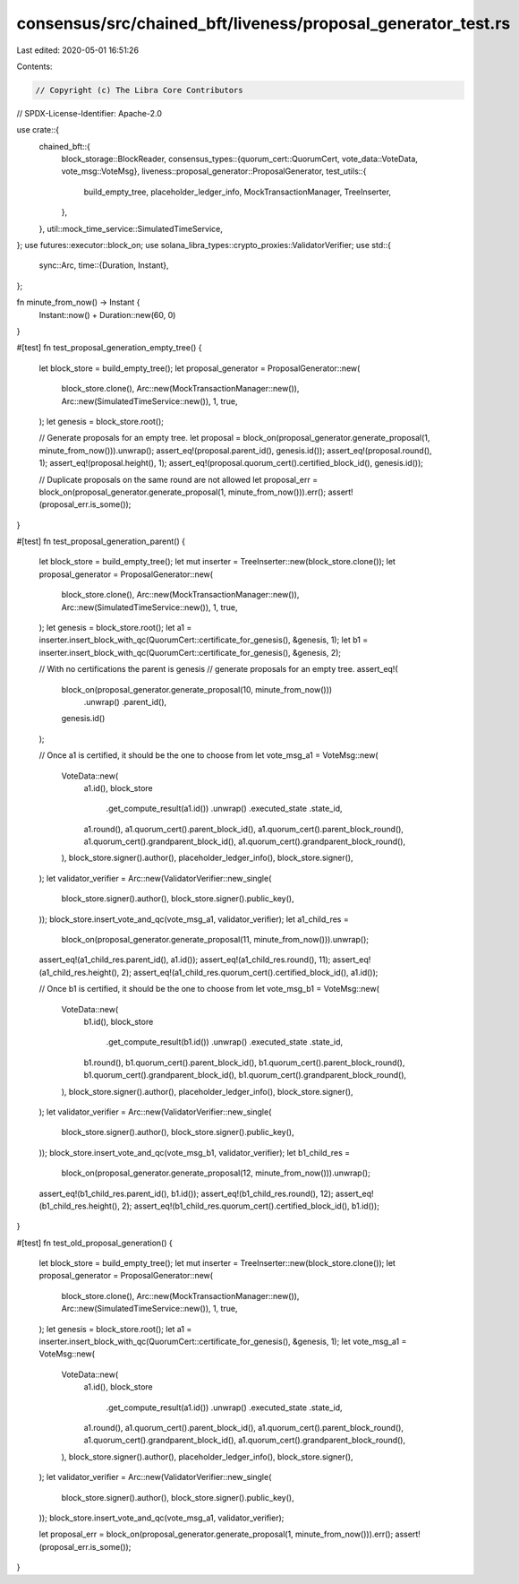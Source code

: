consensus/src/chained_bft/liveness/proposal_generator_test.rs
=============================================================

Last edited: 2020-05-01 16:51:26

Contents:

.. code-block:: rs

    // Copyright (c) The Libra Core Contributors
// SPDX-License-Identifier: Apache-2.0

use crate::{
    chained_bft::{
        block_storage::BlockReader,
        consensus_types::{quorum_cert::QuorumCert, vote_data::VoteData, vote_msg::VoteMsg},
        liveness::proposal_generator::ProposalGenerator,
        test_utils::{
            build_empty_tree, placeholder_ledger_info, MockTransactionManager, TreeInserter,
        },
    },
    util::mock_time_service::SimulatedTimeService,
};
use futures::executor::block_on;
use solana_libra_types::crypto_proxies::ValidatorVerifier;
use std::{
    sync::Arc,
    time::{Duration, Instant},
};

fn minute_from_now() -> Instant {
    Instant::now() + Duration::new(60, 0)
}

#[test]
fn test_proposal_generation_empty_tree() {
    let block_store = build_empty_tree();
    let proposal_generator = ProposalGenerator::new(
        block_store.clone(),
        Arc::new(MockTransactionManager::new()),
        Arc::new(SimulatedTimeService::new()),
        1,
        true,
    );
    let genesis = block_store.root();

    // Generate proposals for an empty tree.
    let proposal = block_on(proposal_generator.generate_proposal(1, minute_from_now())).unwrap();
    assert_eq!(proposal.parent_id(), genesis.id());
    assert_eq!(proposal.round(), 1);
    assert_eq!(proposal.height(), 1);
    assert_eq!(proposal.quorum_cert().certified_block_id(), genesis.id());

    // Duplicate proposals on the same round are not allowed
    let proposal_err = block_on(proposal_generator.generate_proposal(1, minute_from_now())).err();
    assert!(proposal_err.is_some());
}

#[test]
fn test_proposal_generation_parent() {
    let block_store = build_empty_tree();
    let mut inserter = TreeInserter::new(block_store.clone());
    let proposal_generator = ProposalGenerator::new(
        block_store.clone(),
        Arc::new(MockTransactionManager::new()),
        Arc::new(SimulatedTimeService::new()),
        1,
        true,
    );
    let genesis = block_store.root();
    let a1 = inserter.insert_block_with_qc(QuorumCert::certificate_for_genesis(), &genesis, 1);
    let b1 = inserter.insert_block_with_qc(QuorumCert::certificate_for_genesis(), &genesis, 2);

    // With no certifications the parent is genesis
    // generate proposals for an empty tree.
    assert_eq!(
        block_on(proposal_generator.generate_proposal(10, minute_from_now()))
            .unwrap()
            .parent_id(),
        genesis.id()
    );

    // Once a1 is certified, it should be the one to choose from
    let vote_msg_a1 = VoteMsg::new(
        VoteData::new(
            a1.id(),
            block_store
                .get_compute_result(a1.id())
                .unwrap()
                .executed_state
                .state_id,
            a1.round(),
            a1.quorum_cert().parent_block_id(),
            a1.quorum_cert().parent_block_round(),
            a1.quorum_cert().grandparent_block_id(),
            a1.quorum_cert().grandparent_block_round(),
        ),
        block_store.signer().author(),
        placeholder_ledger_info(),
        block_store.signer(),
    );
    let validator_verifier = Arc::new(ValidatorVerifier::new_single(
        block_store.signer().author(),
        block_store.signer().public_key(),
    ));
    block_store.insert_vote_and_qc(vote_msg_a1, validator_verifier);
    let a1_child_res =
        block_on(proposal_generator.generate_proposal(11, minute_from_now())).unwrap();
    assert_eq!(a1_child_res.parent_id(), a1.id());
    assert_eq!(a1_child_res.round(), 11);
    assert_eq!(a1_child_res.height(), 2);
    assert_eq!(a1_child_res.quorum_cert().certified_block_id(), a1.id());

    // Once b1 is certified, it should be the one to choose from
    let vote_msg_b1 = VoteMsg::new(
        VoteData::new(
            b1.id(),
            block_store
                .get_compute_result(b1.id())
                .unwrap()
                .executed_state
                .state_id,
            b1.round(),
            b1.quorum_cert().parent_block_id(),
            b1.quorum_cert().parent_block_round(),
            b1.quorum_cert().grandparent_block_id(),
            b1.quorum_cert().grandparent_block_round(),
        ),
        block_store.signer().author(),
        placeholder_ledger_info(),
        block_store.signer(),
    );
    let validator_verifier = Arc::new(ValidatorVerifier::new_single(
        block_store.signer().author(),
        block_store.signer().public_key(),
    ));
    block_store.insert_vote_and_qc(vote_msg_b1, validator_verifier);
    let b1_child_res =
        block_on(proposal_generator.generate_proposal(12, minute_from_now())).unwrap();
    assert_eq!(b1_child_res.parent_id(), b1.id());
    assert_eq!(b1_child_res.round(), 12);
    assert_eq!(b1_child_res.height(), 2);
    assert_eq!(b1_child_res.quorum_cert().certified_block_id(), b1.id());
}

#[test]
fn test_old_proposal_generation() {
    let block_store = build_empty_tree();
    let mut inserter = TreeInserter::new(block_store.clone());
    let proposal_generator = ProposalGenerator::new(
        block_store.clone(),
        Arc::new(MockTransactionManager::new()),
        Arc::new(SimulatedTimeService::new()),
        1,
        true,
    );
    let genesis = block_store.root();
    let a1 = inserter.insert_block_with_qc(QuorumCert::certificate_for_genesis(), &genesis, 1);
    let vote_msg_a1 = VoteMsg::new(
        VoteData::new(
            a1.id(),
            block_store
                .get_compute_result(a1.id())
                .unwrap()
                .executed_state
                .state_id,
            a1.round(),
            a1.quorum_cert().parent_block_id(),
            a1.quorum_cert().parent_block_round(),
            a1.quorum_cert().grandparent_block_id(),
            a1.quorum_cert().grandparent_block_round(),
        ),
        block_store.signer().author(),
        placeholder_ledger_info(),
        block_store.signer(),
    );
    let validator_verifier = Arc::new(ValidatorVerifier::new_single(
        block_store.signer().author(),
        block_store.signer().public_key(),
    ));
    block_store.insert_vote_and_qc(vote_msg_a1, validator_verifier);

    let proposal_err = block_on(proposal_generator.generate_proposal(1, minute_from_now())).err();
    assert!(proposal_err.is_some());
}


